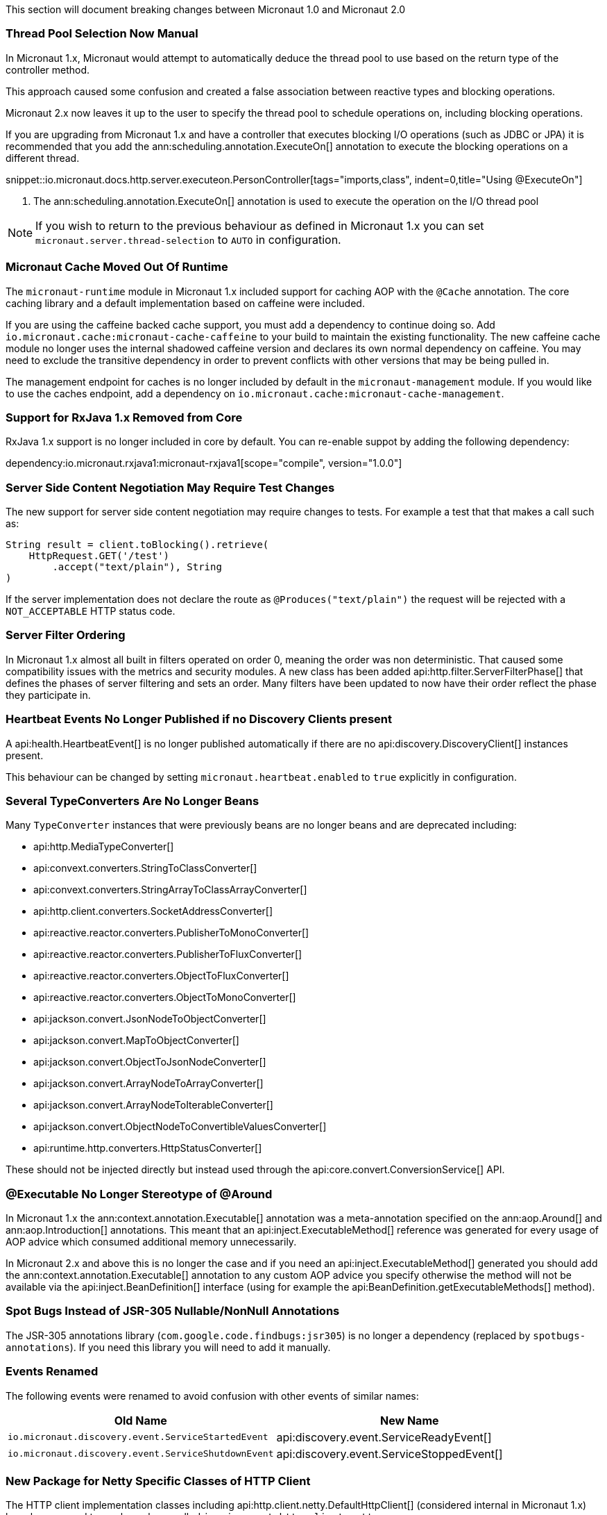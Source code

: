 This section will document breaking changes between Micronaut 1.0 and Micronaut 2.0

=== Thread Pool Selection Now Manual

In Micronaut 1.x, Micronaut would attempt to automatically deduce the thread pool to use based on the return type of the controller method.

This approach caused some confusion and created a false association between reactive types and blocking operations.

Micronaut 2.x now leaves it up to the user to specify the thread pool to schedule operations on, including blocking operations.

If you are upgrading from Micronaut 1.x and have a controller that executes blocking I/O operations (such as JDBC or JPA) it is recommended that you add the ann:scheduling.annotation.ExecuteOn[] annotation to execute the blocking operations on a different thread.

snippet::io.micronaut.docs.http.server.executeon.PersonController[tags="imports,class", indent=0,title="Using @ExecuteOn"]

<1> The ann:scheduling.annotation.ExecuteOn[] annotation is used to execute the operation on the I/O thread pool

NOTE: If you wish to return to the previous behaviour as defined in Micronaut 1.x you can set `micronaut.server.thread-selection` to `AUTO` in configuration.

=== Micronaut Cache Moved Out Of Runtime

The `micronaut-runtime` module in Micronaut 1.x included support for caching AOP with the `@Cache` annotation. The core caching library and a default implementation based on caffeine were included.

If you are using the caffeine backed cache support, you must add a dependency to continue doing so. Add `io.micronaut.cache:micronaut-cache-caffeine` to your build to maintain the existing functionality. The new caffeine cache module no longer uses the internal shadowed caffeine version and declares its own normal dependency on caffeine. You may need to exclude the transitive dependency in order to prevent conflicts with other versions that may be being pulled in.

The management endpoint for caches is no longer included by default in the `micronaut-management` module. If you would like to use the caches endpoint, add a dependency on `io.micronaut.cache:micronaut-cache-management`.

=== Support for RxJava 1.x Removed from Core

RxJava 1.x support is no longer included in core by default. You can re-enable suppot by adding the following dependency:

dependency:io.micronaut.rxjava1:micronaut-rxjava1[scope="compile", version="1.0.0"]

=== Server Side Content Negotiation May Require Test Changes

The new support for server side content negotiation may require changes to tests. For example a test that that makes a call such as:

[source,java]
----
String result = client.toBlocking().retrieve(
    HttpRequest.GET('/test')
        .accept("text/plain"), String
)
----

If the server implementation does not declare the route as `@Produces("text/plain")` the request will be rejected with a `NOT_ACCEPTABLE` HTTP status code.

=== Server Filter Ordering

In Micronaut 1.x almost all built in filters operated on order 0, meaning the order was non deterministic. That caused some compatibility issues with the metrics and security modules. A new class has been added api:http.filter.ServerFilterPhase[] that defines the phases of server filtering and sets an order. Many filters have been updated to now have their order reflect the phase they participate in.

=== Heartbeat Events No Longer Published if no Discovery Clients present

A api:health.HeartbeatEvent[] is no longer published automatically if there are no api:discovery.DiscoveryClient[] instances present.

This behaviour can be changed by setting `micronaut.heartbeat.enabled` to `true` explicitly in configuration.

=== Several TypeConverters Are No Longer Beans

Many `TypeConverter` instances that were previously beans are no longer beans and are deprecated including:

* api:http.MediaTypeConverter[]
* api:convext.converters.StringToClassConverter[]
* api:convext.converters.StringArrayToClassArrayConverter[]
* api:http.client.converters.SocketAddressConverter[]
* api:reactive.reactor.converters.PublisherToMonoConverter[]
* api:reactive.reactor.converters.PublisherToFluxConverter[]
* api:reactive.reactor.converters.ObjectToFluxConverter[]
* api:reactive.reactor.converters.ObjectToMonoConverter[]
* api:jackson.convert.JsonNodeToObjectConverter[]
* api:jackson.convert.MapToObjectConverter[]
* api:jackson.convert.ObjectToJsonNodeConverter[]
* api:jackson.convert.ArrayNodeToArrayConverter[]
* api:jackson.convert.ArrayNodeToIterableConverter[]
* api:jackson.convert.ObjectNodeToConvertibleValuesConverter[]
* api:runtime.http.converters.HttpStatusConverter[]

These should not be injected directly but instead used through the api:core.convert.ConversionService[] API.

=== @Executable No Longer Stereotype of @Around

In Micronaut 1.x the ann:context.annotation.Executable[] annotation was a meta-annotation specified on the ann:aop.Around[] and ann:aop.Introduction[] annotations. This meant that an api:inject.ExecutableMethod[] reference was generated for every usage of AOP advice which consumed additional memory unnecessarily.

In Micronaut 2.x and above this is no longer the case and if you need an api:inject.ExecutableMethod[] generated you should add the ann:context.annotation.Executable[] annotation to any custom AOP advice you specify otherwise the method will not be available via the api:inject.BeanDefinition[] interface (using for example the api:BeanDefinition.getExecutableMethods[] method).

=== Spot Bugs Instead of JSR-305 Nullable/NonNull Annotations

The JSR-305 annotations library (`com.google.code.findbugs:jsr305`) is no longer a dependency (replaced by `spotbugs-annotations`). If you need this library you will need to add it manually.

=== Events Renamed

The following events were renamed to avoid confusion with other events of similar names:

|===
| Old Name|New Name

| `io.micronaut.discovery.event.ServiceStartedEvent`
| api:discovery.event.ServiceReadyEvent[]

| `io.micronaut.discovery.event.ServiceShutdownEvent`
| api:discovery.event.ServiceStoppedEvent[]
|===

=== New Package for Netty Specific Classes of HTTP Client

The HTTP client implementation classes including api:http.client.netty.DefaultHttpClient[] (considered internal in Micronaut 1.x) have been moved to a sub-package called `io.micronaut.http.client.netty`.

=== HTTP Clients No Longer Named Beans

HTTP clients declared with `micronaut.http.services` (see <<serviceDiscoveryManual,Manual Service Discovery Configuration>>) are no longer named beans in the context and cannot be injected with `javax.inject.Named`, for example given the configuration:

.Manually configuring services
[source,yaml]
----
micronaut:
    http:
        services:
            foo:
                urls:
                    - http://foo1
                    - http://foo2

----

You can no longer inject an HTTP client with `@Named("foo")`:

[source,java]
----
@Inject
@Named("foo")
RxHttpClient httpClient;
----

Instead you should always use ann:http.client.annotation.Client[]:

[source,java]
----
@Inject
@Client("foo")
RxHttpClient httpClient;
----

=== Source Retention Annotations No Longer Retained in Runtime Metadata

In Micronaut 1.x annotations specified as source retention were still retained in the api:core.annotation.AnnotationMetadata[] interface. As of Micronaut 2.x this is no longer the case with source retention annotations only available within the compiler APIs.

If you wish to retain a particular source level annotation when upgrading you can write an api:inject.annotation.AnnotationTransformer[] that alters the `RetentionPolicy` of the annotation.

=== Iterable Beans No Longer Have An Implicit Primary

In Micronaut 1.x injecting a single instance of an iterable bean without qualifiers would inject the first bean. An iterable bean is typically anything annotated with `@EachProperty` or `@EachBean`. Those beans typically are referenced from configuration. The first bean in this context is the first item in configuration that matches what the annotation expects.

For example if you created a bean with `@EachProperty("cars")`, then specified the following in your config:

[source,yaml]
----
cars:
    ford:
        cylinders: 8
    subaru:
        cylinders: 4
----

Requesting a single instance of that bean would result in the "ford" instance being injected. Because that behavior is surprising and inconsistent with other types of beans, that is no longer the case and a `NonUniqueBeanException` will be thrown.

NOTE: This change does not apply to an explicit primary defined in the annotation (`@EachProperty(value = "cars", primary = "ford")`), nor requesting the instance by a qualifier (`@Named("ford") CarConfig carConfig`).

=== Invalid Configuration File Locations

Specifying a file with `micronaut.config.files`, either through the system property or environment variable, that does not exist or cannot be read will now result in the application failing to startup. In previous versions of Micronaut a warning would be logged and the file would be ignored.

=== PropertySourceLoader Changes

Some default interface methods are no longer default and require implementation.

=== Deprecation Removal

Most if not all deprecated classes and methods have been removed.

=== Map Property Binding

In Micronaut 1.x `java.util.Map` properties being bound from config were inconsistently bound as either a nested or flat. Now maps are bound as nested by default and the ann:core.convert.format.MapFormat[] annotation's default value for `transformation` has been changed to reflect that.

For example given the config:

[source,yaml]
----
persons:
  joe:
    age: 30
  sally:
    age: 25
----

A map property injected via `@Property(name ="persons")` may have been injected flat or nested depending on a couple factors.

[source,json]
.Flat
----
{"joe.age": 30, "sally.age": 25}
----

[source,json]
.Nested
----
{"joe": {"age": 30}, "sally": {"age": 25}}
----

To bind to a map with flat keys, add the ann:core.convert.format.MapFormat[] annotation and set the `transformation` member.

=== GraalVM BOM Entry

The no longer used group for Graal is no longer part of the bom. While upgrading if you depend on Graal you may see `Could not find com.oracle.substratevm:svm:.`. To resolve the issue, change the dependency group to `org.graalvm.nativeimage`.

=== `@Retryable` and `@CircuitBreaker` Exception Handling

`@Retryable` and `@CircuitBreaker` in previous versions of Micronaut resolved `includes` and `excludes` explicitly. Any exception thrown had to exactly match one of the exceptions specified. This has been changed to now also include subclasses of the exception types specified.

=== MessageSource API Changes

The semantics of the `getMessage` method have been changed to also interpolate the message with any provided variables. In previous versions of Micronaut, the raw message was returned from the bundle. To support reading the raw message, a new method `getRawMessage` has been added.

In addition, escaping of messages with single quotes is now implemented in accordance with the standard Java link:{javase}java/text/MessageFormat.html[MessageFormat] class. Messages that contain a single quote will now need escaping in order for the quote to output as it did previously. For example:

[source,properties]
----
my.message=We love Micronaut's documentation
----

Would now be output as `We love Micronauts documentation`. To achieve the desired result, escape the single quote with another single quote.

[source,properties]
----
my.message=We love Micronaut''s documentation
----

NOTE: This change also applies to messages in custom constraint annotations, which interpolate the message via the message source api.

=== Environment Order Bugfix

Environments specified through the application context builder have priority over environments deduced or supplied through the MICRONAUT_ENVIRONMENTS environment variable, or the equivalent system property. A bug in the logic however did not change the order of a specified environment if it previously was found or deduced. This issue manifested itself with `@MicronautTest(environments = "test")`. The `test` environment is already deduced for tests, so it retained the order of other deduced environments, and was able to be overriden by `MICRONAUT_ENVIRONMENTS=dev`. In Micronaut 1.x configuration for `dev` would have overridden `test`. In Micronaut 2.x `test` will override `dev`.

=== Introspections and Inner Classes

A bug in Micronaut 1.x caused bean introspections to be generated for inner classes of classes annotated with `@Introspected`. That also applies to classes where `@Introspection` is a meta annotation, like `@Entity`. This may have an impact for GraalVM users that rely on accesses to those classes without using reflection. For example:

```
@Entity
public class Pet {
    ...
    private PetType type = PetType.DOG;
    // getters & setters

    public enum PetType {
        DOG,
        CAT
    }
}
```

Previously a bean introspection would have been generated for `PetType`. That is no longer the case. If the type should be introspected, simply add the annotation.


